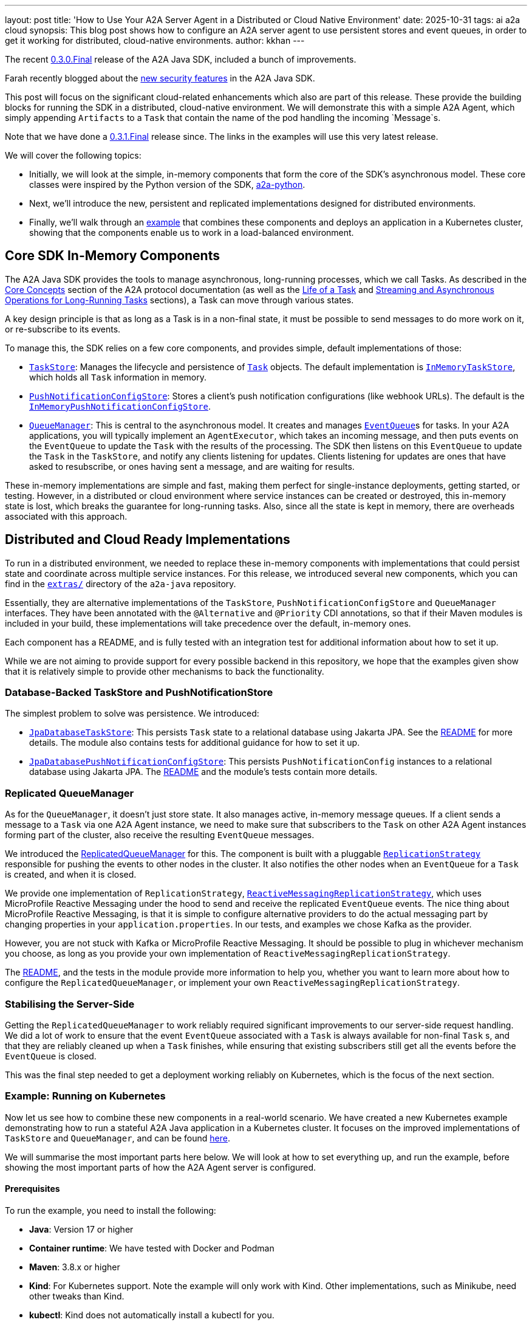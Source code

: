 ---
layout: post
title: 'How to Use Your A2A Server Agent in a Distributed or Cloud Native Environment'
date: 2025-10-31
tags: ai a2a cloud
synopsis: This blog post shows how to configure an A2A server agent to use persistent stores and event queues, in order to get it working for distributed, cloud-native environments.
author: kkhan
---

The recent https://github.com/a2aproject/a2a-java/tree/v0.3.0.Final[0.3.0.Final] release of the A2A Java SDK, included a bunch of improvements.

Farah recently blogged about the https://quarkus.io/blog/quarkus-a2a-java-security/[new security features] in the A2A Java SDK.

This post will focus on the significant cloud-related enhancements which also are part of this release. These provide the building blocks for running the SDK in a distributed, cloud-native environment. We will demonstrate this with a simple A2A Agent, which simply appending `Artifacts` to a `Task` that contain the name of the pod handling the incoming `Message`s.

Note that we have done a https://github.com/wildfly-extras/a2a-java-sdk-server-jakarta[0.3.1.Final] release since. The links in the examples will use this very latest release.

We will cover the following topics:

* Initially, we will look at the simple, in-memory components that form the core of the SDK's asynchronous model. These core classes were inspired by the Python version of the SDK, https://github.com/a2aproject/a2a-python[a2a-python].
* Next, we'll introduce the new, persistent and replicated implementations designed for distributed environments.
* Finally, we'll walk through an https://github.com/a2aproject/a2a-java/blob/v0.3.1.Final/examples/cloud-deployment/README.md[example] that combines these components and deploys an application in a Kubernetes cluster, showing that the components enable us to work in a load-balanced environment.

== Core SDK In-Memory Components
The A2A Java SDK provides the tools to manage asynchronous, long-running processes, which we call Tasks. As described in the https://a2a-protocol.org/latest/topics/key-concepts/[Core Concepts] section of the A2A protocol documentation (as well as the https://a2a-protocol.org/latest/topics/life-of-a-task/[Life of a Task] and https://a2a-protocol.org/latest/topics/streaming-and-async/[Streaming and Asynchronous Operations for Long-Running Tasks] sections), a Task can move through various states.

A key design principle is that as long as a Task is in a non-final state, it must be possible to send messages to do more work on it, or re-subscribe to its events.

To manage this, the SDK relies on a few core components, and provides simple, default implementations of those:

* https://github.com/a2aproject/a2a-java/blob/v0.3.1.Final/server-common/src/main/java/io/a2a/server/tasks/TaskStore.java[`TaskStore`]: Manages the lifecycle and persistence of https://github.com/a2aproject/a2a-java/blob/v0.3.1.Final/spec/src/main/java/io/a2a/spec/Task.java[`Task`] objects. The default implementation is https://github.com/a2aproject/a2a-java/blob/v0.3.1.Final/server-common/src/main/java/io/a2a/server/tasks/InMemoryTaskStore.java[`InMemoryTaskStore`], which holds all `Task` information in memory.
* https://github.com/a2aproject/a2a-java/blob/v0.3.1.Final/server-common/src/main/java/io/a2a/server/tasks/PushNotificationConfigStore.java[`PushNotificationConfigStore`]: Stores a client's push notification configurations (like webhook URLs). The default is the https://github.com/a2aproject/a2a-java/blob/v0.3.1.Final/server-common/src/main/java/io/a2a/server/tasks/InMemoryPushNotificationConfigStore.java[`InMemoryPushNotificationConfigStore`].
* https://github.com/a2aproject/a2a-java/blob/v0.3.1.Final/server-common/src/main/java/io/a2a/server/events/QueueManager.java[`QueueManager`]: This is central to the asynchronous model. It creates and manages https://github.com/a2aproject/a2a-java/blob/v0.3.1.Final/server-common/src/main/java/io/a2a/server/events/EventQueue.java[`EventQueue`]s for tasks. In your A2A applications, you will typically implement an `AgentExecutor`, which takes an incoming message, and then puts events on the `EventQueue` to update the `Task` with the results of the processing. The SDK then listens on this `EventQueue` to update the `Task` in the `TaskStore`, and notify any clients listening for updates. Clients listening for updates are ones that have asked to resubscribe, or ones having sent a message, and are waiting for results.

These in-memory implementations are simple and fast, making them perfect for single-instance deployments, getting started, or testing. However, in a distributed or cloud environment where service instances can be created or destroyed, this in-memory state is lost, which breaks the guarantee for long-running tasks. Also, since all the state is kept in memory, there are overheads associated with this approach.

== Distributed and Cloud Ready Implementations
To run in a distributed environment, we needed to replace these in-memory components with implementations that could persist state and coordinate across multiple service instances. For this release, we introduced several new components, which you can find in the https://github.com/a2aproject/a2a-java/tree/v0.3.1.Final/extras[`extras/`] directory of the `a2a-java` repository.

Essentially, they are alternative implementations of the `TaskStore`, `PushNotificationConfigStore` and `QueueManager` interfaces. They have been annotated with the `@Alternative` and `@Priority` CDI annotations, so that if their Maven modules is included in your build, these implementations will take precedence over the default, in-memory ones.

Each component has a README, and is fully tested with an integration test for additional information about how to set it up.

While we are not aiming to provide support for every possible backend in this repository, we hope that the examples given show that it is relatively simple to provide other mechanisms to back the functionality.

=== Database-Backed TaskStore and PushNotificationStore
The simplest problem to solve was persistence. We introduced:

* https://github.com/a2aproject/a2a-java/tree/v0.3.1.Final/extras/task-store-database-jpa/src/main/java/io/a2a/extras/taskstore/database/jpa/JpaDatabaseTaskStore.java[`JpaDatabaseTaskStore`]: This persists `Task` state to a relational database using Jakarta JPA. See the https://github.com/a2aproject/a2a-java/tree/v0.3.1.Final/extras/task-store-database-jpa/README.md[README] for more details. The module also contains tests for additional guidance for how to set it up.
* https://github.com/a2aproject/a2a-java/blob/v0.3.1.Final/extras/push-notification-config-store-database-jpa/src/main/java/io/a2a/extras/pushnotificationconfigstore/database/jpa/JpaDatabasePushNotificationConfigStore.java[`JpaDatabasePushNotificationConfigStore`]: This persists `PushNotificationConfig` instances to a relational database using Jakarta JPA. The https://github.com/a2aproject/a2a-java/blob/v0.3.1.Final/extras/push-notification-config-store-database-jpa/README.md[README] and the module's tests contain more details.

=== Replicated QueueManager
As for the `QueueManager`, it doesn't just store state. It also manages active, in-memory message queues. If a client sends a message to a `Task` via one A2A Agent instance, we need to make sure that subscribers to the `Task` on other A2A Agent instances forming part of the cluster, also receive the resulting `EventQueue` messages.

We introduced the https://github.com/a2aproject/a2a-java/blob/v0.3.1.Final/extras/queue-manager-replicated/core/src/main/java/io/a2a/extras/queuemanager/replicated/core/ReplicatedQueueManager.java[ReplicatedQueueManager] for this. The component is built with a pluggable https://github.com/a2aproject/a2a-java/blob/v0.3.1.Final/extras/queue-manager-replicated/core/src/main/java/io/a2a/extras/queuemanager/replicated/core/ReplicationStrategy.java[`ReplicationStrategy`] responsible for pushing the events to other nodes in the cluster. It also notifies the other nodes when an `EventQueue` for a `Task` is created, and when it is closed.

We provide one implementation of `ReplicationStrategy`, https://github.com/a2aproject/a2a-java/blob/v0.3.1.Final/extras/queue-manager-replicated/replication-mp-reactive/src/main/java/io/a2a/extras/queuemanager/replicated/mp_reactive/ReactiveMessagingReplicationStrategy.java[`ReactiveMessagingReplicationStrategy`], which uses MicroProfile Reactive Messaging under the hood to send and receive the replicated `EventQueue` events. The nice thing about MicroProfile Reactive Messaging, is that it is simple to configure alternative providers to do the actual messaging part by changing properties in your `application.properties`. In our tests, and examples we chose Kafka as the provider.

However, you are not stuck with Kafka or MicroProfile Reactive Messaging. It should be possible to plug in whichever mechanism you choose, as long as you provide your own implementation of `ReactiveMessagingReplicationStrategy`.

The https://github.com/a2aproject/a2a-java/blob/v0.3.1.Final/extras/queue-manager-replicated/README.md[README], and the tests in the module provide more information to help you, whether you want to learn more about how to configure the `ReplicatedQueueManager`, or implement your own `ReactiveMessagingReplicationStrategy`.

=== Stabilising the Server-Side
Getting the `ReplicatedQueueManager` to work reliably required significant improvements to our server-side request handling. We did a lot of work to ensure that the event `EventQueue` associated with a `Task` is always available for non-final `Task` s, and that they are reliably cleaned up when a `Task` finishes, while ensuring that existing subscribers still get all the events before the `EventQueue` is closed.

This was the final step needed to get a deployment working reliably on Kubernetes, which is the focus of the next section.

=== Example: Running on Kubernetes
Now let us see how to combine these new components in a real-world scenario. We have created a new Kubernetes example demonstrating how to run a stateful A2A Java application in a Kubernetes cluster. It focuses on the improved implementations of `TaskStore` and `QueueManager`, and can be found https://github.com/a2aproject/a2a-java/blob/v0.3.1.Final/examples/cloud-deployment/README.md[here].

We will summarise the most important parts here below. We will look at how to set everything up, and run the example, before showing the most important parts of how the A2A Agent server is configured.

==== Prerequisites
To run the example, you need to install the following:

* *Java*: Version 17 or higher
* *Container runtime*: We have tested with Docker and Podman
* *Maven*: 3.8.x or higher
* *Kind*: For Kubernetes support. Note the example will only work with Kind. Other implementations, such as Minikube, need other tweaks than Kind.
* *kubectl*: Kind does not automatically install a kubectl for you.

==== Deploying and running the example
From the https://github.com/a2aproject/a2a-java/tree/v0.3.1.Final/examples/cloud-deployment/scripts[`scripts\`] folder, run either:

* `./deploy.sh`: if you use Docker
* `./deploy.sh --container-tool podman`: if you use Podman

The https://github.com/a2aproject/a2a-java/blob/v0.3.1.Final/examples/cloud-deployment/scripts/deploy.sh[`deploy.sh`] script will take care of everything for you, and deploy your application. This includes

* Creating the Kind cluster with fully configured local registry support
* Building the A2A Agent application image and pushing it to the registry
* Install the Strimzi operator from https://strimzi.io/install/latest?namespace=kafka
* Deploy the files in the https://github.com/a2aproject/a2a-java/tree/v0.3.1.Final/examples/cloud-deployment/k8s[k8s/] directory ordered by their numerical prefix. These:
** Configure the `a2a-demo` namespace for our application
** Installs PostgreSQL needed for our `JPADatabaseTaskStore`
** Installs Kafka, using the Strimzi operator
** Creates the Kafka topic our A2A Agent applications will use to replicate `EventQueue` events
** Creates a `ConfigMap` containing database connection properties, kafka bootstrap servers and the URL of the Agent
** Deploys our A2A Agent application

Some of these steps take several minutes, so you need to be patient!

Once everything is up and running you will see a message like this:
----
=========================================
Deployment completed successfully!
=========================================

To verify the deployment, run:
  ./verify.sh

To access the agent (via NodePort):
  curl http://localhost:8080/.well-known/agent-card.json

To run the test client (demonstrating load balancing):
  cd ../server
  mvn test-compile exec:java -Dexec.classpathScope=test \
    -Dexec.mainClass="io.a2a.examples.cloud.A2ACloudExampleClient" \
    -Dagent.url="http://localhost:8080"
----

Now that everything is deployed, simply copy the above command and run it:

[source, bash]
----
$ cd ../server
$ mvn test-compile exec:java -Dexec.classpathScope=test \
    -Dexec.mainClass="io.a2a.examples.cloud.A2ACloudExampleClient" \
    -Dagent.url="http://localhost:8080"

----

You should now see output like the following

----
=============================================
A2A Cloud Deployment Example Client
=============================================

Agent URL: http://localhost:8080
Process messages: 8
Message interval: 1500ms

Fetching agent card...
✓ Agent: Cloud Deployment Demo Agent
✓ Description: Demonstrates A2A multi-pod deployment with Kafka event replication, PostgreSQL persistence, and round-robin load balancing across Kubernetes pods

Client task ID: cloud-test-1761754920509

Creating streaming client for subscription...
Creating non-streaming client for sending messages...
✓ Clients created

Step 1: Sending 'start' to create task...
✓ Task created: 2b525ae8-0b2a-43c9-b2fa-007a8b618240
  State: SUBMITTED

Step 2: Subscribing to task for streaming updates...
✓ Subscribed to task updates

Step 3: Sending 8 'process' messages (interval: 1500ms)...
--------------------------------------------
  Artifact #1: Processed by a2a-agent-cb7fd769-5wr8g
    → Pod: a2a-agent-cb7fd769-5wr8g (Total unique pods: 1)
  Artifact #2: Processed by a2a-agent-cb7fd769-5wr8g
    → Pod: a2a-agent-cb7fd769-5wr8g (Total unique pods: 1)
✓ Process message 1 sent
✓ Process message 2 sent
  Artifact #3: Processed by a2a-agent-cb7fd769-x9tdm
    → Pod: a2a-agent-cb7fd769-x9tdm (Total unique pods: 2)
...
✓ Process message 8 sent
  Artifact #13: Processed by a2a-agent-cb7fd769-5wr8g
    → Pod: a2a-agent-cb7fd769-5wr8g (Total unique pods: 2)

Waiting for process artifacts to arrive...

Step 4: Sending 'complete' to finalize task...
  Artifact #14: Completed by a2a-agent-cb7fd769-5wr8g
    → Pod: a2a-agent-cb7fd769-5wr8g (Total unique pods: 2)
ℹ Subscription stream closed (expected after task completion)
✓ Complete message sent, task state: WORKING

Waiting for task to complete...
⚠ Timeout waiting for task completion

=============================================
Test Results
=============================================
Total artifacts received: 14
Unique pods observed: 2
Pod names and counts: {a2a-agent-cb7fd769-x9tdm=3, a2a-agent-cb7fd769-5wr8g=11}

✓ TEST PASSED - Successfully demonstrated multi-pod processing!
  Messages were handled by 2 different pods.
  This proves that:
    - Load balancing is working (round-robin across pods)
    - Event replication is working (subscriber sees events from all pods)
    - Database persistence is working (task state shared across pods)
----

The source code for the client can be found in https://github.com/a2aproject/a2a-java/blob/v0.3.1.Final/examples/cloud-deployment/server/src/test/java/io/a2a/examples/cloud/A2ACloudExampleClient.java[`A2ACloudExampleClient`].

We will not show the full source code here, but in a nutshell what the client does is:

1. Fetch the `AgentCard` of our A2A Agent.
2. Send an initial `Message` containing a `TextPart` with the text `create`. We will see in the next section how the server uses this to create a new `Task`. This `Task` is then returned to the client, and on the server side the A2A Java SDK will create an entry in the `JPADatabaseTaskStore` for the `Task`, and also `ReplicatedQueueManager` makes sure that the `EventQueue` for the `Task` remains open since the `Task` is in a non-final state.
3. Calls `resubscribe()` for events to the `Task` we just created. The resulting subscription is kept open until the end TODO step. It does not matter if this call is handled on the same, or a different, node as in the previous step since the `TaskStore` is backed by a database, and `QueueManager` is replicated.
4. The client then sends several `process` `Message` s to the server. It creates a new connection each time. Since there are two pods, it is not deterministic which pod will handle the request. During the course of the full run, both pods should get invoked. Again, updates to the `Task` should be reflected in the database-backed `TaskStore` and all `Events` are replicated to all nodes.  On the server-side, an `Artifact` is added to the `Task` containing the name of the pod that processed the `Message`.
5. The subscriber from 3. outputs the messages as they come in, and keeps track of which nodes have been involved in processing `Message` s. The information about which node processed the message, is contained in the `Task` artifacts, as mentioned in the last point.
6. Finally, we send a `complete` `Message` to the A2A Agent, which puts the `Task` in a final state. This causes the `EventQueue` to be closed, which in turn causes the closure of the stream the client subscriber is subscribed to. Note that we receive the `Task` with this `completed` artifact from the server before the stream and subscription end.

The important thing to note, is that it does not matter which node the client subscription happens on, nor which nodes the messages are sent on. Since the `TaskStore` is persistent, and the `Event` s replicated, everything is received by the client as if there was only one A2A Agent node involved.

==== The Server Part of the Application
First let us look briefly at how the application has been written. As usual in an A2A application, you provide implementations of `AgentCard` and `AgentExecutor` via CDI.

Our `AgentCard` is provided by https://github.com/a2aproject/a2a-java/blob/v0.3.1.Final/examples/cloud-deployment/server/src/main/java/io/a2a/examples/cloud/CloudAgentCardProducer.java[`CloudAgentCardProducer`]. The most important parts are highlighted:

[source,java]
----
@ApplicationScoped
public class CloudAgentCardProducer {

    @ConfigProperty(name = "agent.url", defaultValue = "http://localhost:8080") <1>
    String agentUrl;

    @Produces
    @PublicAgentCard
    public AgentCard agentCard() {
        return new AgentCard.Builder()
                .name("Cloud Deployment Demo Agent")
                .description("Demonstrates A2A multi-pod deployment with Kafka event replication, " +
                        "PostgreSQL persistence, and round-robin load balancing across Kubernetes pods")
                .url(agentUrl) <1>
                .version("1.0.0")
                .capabilities(new AgentCapabilities.Builder()
                        .streaming(true) <2>
                        .pushNotifications(false)
                        .stateTransitionHistory(false)
                        .build())
                .defaultInputModes(Collections.singletonList("text"))
                .defaultOutputModes(Collections.singletonList("text"))
                .skills(Collections.singletonList(
                        new AgentSkill.Builder()
                                .id("multi_pod_demo")
                                .name("Multi-Pod Replication Demo")
                                .description("Demonstrates cross-pod event replication. " + <3>
                                        "Send 'start' to initialize, 'process' to add artifacts, " +
                                        "'complete' to finalize. Each artifact shows which pod processed it.")
                                .tags(List.of("demo", "cloud", "kubernetes", "replication"))
                                .examples(List.of(
                                        "start",
                                        "process",
                                        "complete"
                                ))
                                .build()
                ))
                .protocolVersion("0.3.0")
                .build();
    }
}
----
<1> The agent url is configurable, and is set by https://github.com/a2aproject/a2a-java/blob/v0.3.1.Final/examples/cloud-deployment/k8s/05-agent-deployment.yaml#L53[`k8s/05-agent-deployment.yaml`] referencing a value from the ConfigMap configured in https://github.com/a2aproject/a2a-java/blob/v0.3.1.Final/examples/cloud-deployment/k8s/04-agent-configmap.yaml#L11[`k8s/04-agent-configmap.yaml`]
<2> We have enabled streaming, since this is needed for the `resubscribe()` call done by the client
<3> Then we have a brief description of the `start`, `process` and `complete` 'commands' we saw the client send

The `AgentExecutor` is provided by https://github.com/a2aproject/a2a-java/blob/v0.3.1.Final/examples/cloud-deployment/server/src/main/java/io/a2a/examples/cloud/CloudAgentExecutorProducer.java[`CloudAgentExecutorProducer`] (some code has been removed to keep the example manageable):

[source,java]
----
@ApplicationScoped
public class CloudAgentExecutorProducer {
   @Produces
    public AgentExecutor agentExecutor() {
        return new CloudAgentExecutor();
    }

    private static class CloudAgentExecutor implements AgentExecutor {

        @Override
        public void execute(RequestContext context, EventQueue eventQueue) throws JSONRPCError {
            TaskUpdater updater = new TaskUpdater(context, eventQueue); <1>

            try {
                // Extract user message and normalize
                String messageText = extractTextFromMessage(context.getMessage()).trim().toLowerCase();
                // Get pod name from environment (set by Kubernetes Downward API)
                String podName = System.getenv("POD_NAME"); <2>

                // Handle message based on command
                if (context.getTask() == null) { <3>
                    // Initial message - create task in SUBMITTED → WORKING state
                    // This will have the `start` command
                    updater.submit();
                    updater.startWork();
                    String artifactText = "Started by " + podName;
                    List<Part<?>> parts = List.of(new TextPart(artifactText, null));
                    updater.addArtifact(parts);
                } else if ("complete".equals(messageText)) { <5>
                    // Completion trigger - add final artifact and complete
                    String artifactText = "Completed by " + podName;
                    List<Part<?>> parts = List.of(new TextPart(artifactText, null));
                    updater.addArtifact(parts);
                    updater.complete();
                } else { <4>
                    // Subsequent messages - add artifacts (fire-and-forget, stays in WORKING)
                    // This is for the `process` commands
                    String artifactText = "Processed by " + podName;
                    List<Part<?>> parts = List.of(new TextPart(artifactText, null));
                    updater.addArtifact(parts);
                    // No state change - task remains in WORKING
                    LOGGER.info("Artifact added on pod: {}", podName);
                }

            } catch (JSONRPCError e) {
                LOGGER.error("JSONRPC error processing task", e);
                throw e;
            } catch (Exception e) {
                LOGGER.error("Error processing task", e);
                throw new InternalError("Processing failed: " + e.getMessage());
            }
        }
}
----
<1> A TaskUpdater is created with the `RequestContext` and the `EventQueue`. Note that even for new `Task`s, the framework will have created the `EventQueue` for us.
<2> We get the name of the pod, as configured in https://github.com/a2aproject/a2a-java/blob/v0.3.1.Final/examples/cloud-deployment/k8s/05-agent-deployment.yaml#L29[`k8s/05-agent-deployment.yaml`]
<3> The `start` command sent by the client ends up in this block. This makes a few calls to update the state of the `Task` using the `TaskUpdater`, and adds an `Artifact` indicating which pod started the `Task`. The `TaskUpdater` internally puts `Events` on the `EventQueue` after each of the calls on it, and the A2A Java SDK framework 'listens' to the queue, resulting in updates to the `Task` in the `TaskStore`, and sending results to any clients subscribed to the `Task` (or involved in making triggering this request). Since the `EventQueue` is replicated, the events are also pushed to other nodes in the cluster.
<4> The `process` messages end up in this block, which again add an `Artifact` to the `Task` via the `TaskUpdater`, which adds an `Event` to the queue. The `Event` is handled in the same way as in the above point.
<5> When a `complete` message is received, we add an `Artifact` to the `Task` using the `TaskUpdater`, indicating which pod is completing the `Task`, and finally use the `TaskUpdater` to set the `Task` state to `completed`. This again results in events on the `EventQueue`, which are handled as before. However, the update to a final state causes the `EventQueue` to be closed, which is also replicated to the other nodes.

==== Configuring Quarkus for A2A with `ReplicatedQueueManager` and `JPADatabaseTaskStore`

The two main parts involved in configuring our application, are adding dependencies to the POM, and adding configuration via `application.properties.` We will look at the POM first, and then look at the configuration.

===== Pom Dependencies
The full POM for the example can be found https://github.com/a2aproject/a2a-java/blob/v0.3.1.Final/examples/cloud-deployment/server/pom.xml[here]. We will talk about the most important dependencies below, step-by-step.

Since we are building a Quarkus based server, and for this case we only want the JSONRPC transport, we can include the following dependency which transitively includes everything else we need for our base A2A Agent server:

[source, xml]
----
        <!-- Core A2A SDK with JSON-RPC transport. This pulls in the rest of the needed a2a-java dependencies -->
        <dependency>
            <groupId>io.github.a2asdk</groupId>
            <artifactId>a2a-java-sdk-reference-jsonrpc</artifactId>
            <version>${sdk.version}</version>
        </dependency>
----
Then to override the standard `InMemoryTaskStore` with the `JpaDatabaseTaskStore`, and `InMemoryQueueManager` with `ReplicatedQueueManager` we include their modules
[source, xml]
----
        <!-- Database-backed task store -->
        <dependency>
            <groupId>io.github.a2asdk</groupId>
            <artifactId>a2a-java-extras-task-store-database-jpa</artifactId>
            <version>${sdk.version}</version>
        </dependency>
        <!-- Replicated queue manager core -->
        <dependency>
            <groupId>io.github.a2asdk</groupId>
            <artifactId>a2a-java-queue-manager-replicated-core</artifactId>
            <version>${sdk.version}</version>
        </dependency>
----
The `ReplicatedQueueManager` needs a `ReplicationStrategy`. Our `ReactiveMessagingReplicationStrategy` is implemented by this module:
[source, xml]
----
        <!-- Provides the MicroProfile Reactive Messaging ReplicationStrategy for the replicated queue manager-->
        <dependency>
            <groupId>io.github.a2asdk</groupId>
            <artifactId>a2a-java-queue-manager-replication-mp-reactive</artifactId>
            <version>${sdk.version}</version>
        </dependency>
----
We will configure the `ReactiveMessagingReplicationStrategy` to use Kafka later, so we need the dependency to use Kafka with MicroProfile Reactive Messaging:
[source, xml]
----
        <!--
            MicroProfile Reactive Messaging support including the Kafka connector, used by the MP RM
            ReplicationStrategy
        -->
        <dependency>
            <groupId>io.quarkus</groupId>
            <artifactId>quarkus-messaging-kafka</artifactId>
        </dependency>
----
For the `JpaDatabaseTaskStore`, we need to add Hibernate, which provides the JPA functionality. Since our example uses PostgreSQL, we include its driver:
[source, xml]
----
        <!-- Quarkus Hibernate ORM -->
        <dependency>
            <groupId>io.quarkus</groupId>
            <artifactId>quarkus-hibernate-orm</artifactId>
        </dependency>
        <!-- PostgreSQL JDBC driver -->
        <dependency>
            <groupId>io.quarkus</groupId>
            <artifactId>quarkus-jdbc-postgresql</artifactId>
        </dependency>
----
Finally, since we will be deploying our A2A agent in Kubernetes, which uses readiness and liveness probes, we add the following dependency:
[source, xml]
----
        <!-- Quarkus Health checks -->
        <dependency>
            <groupId>io.quarkus</groupId>
            <artifactId>quarkus-smallrye-health</artifactId>
        </dependency>
----
That's it for the POM dependencies!

Additionally, the POM contains the `quarkus-maven-plugin`, used to build the Quarkus server. This has no special configuration, so see the POM for more details.

===== Configuration in application.properties

The final piece of the puzzle is configuring the A2A Agent Quarkus application in its https://github.com/a2aproject/a2a-java/blob/main/examples/cloud-deployment/server/src/main/resources/application.properties[`application.properties`]. Again, let's discuss the contents in chunks.

First we have some simple properties, setting the `agent.url` to use in the `CloudAgentCardProducer`. We also set the HTTP host and port, and define the location of the health endpoint.
[source, properties]
----
# Agent Configuration
agent.url=${AGENT_URL:http://localhost:8080} <1>

# HTTP Server
quarkus.http.port=8080
quarkus.http.host=0.0.0.0

# Health checks
quarkus.smallrye-health.root-path=/health <2>
----
<1> `AGENT_URL` comes from https://github.com/a2aproject/a2a-java/blob/main/examples/cloud-deployment/k8s/05-agent-deployment.yaml#L53[`05-agent-deployment.yaml`], which in turn references the value defined in https://github.com/a2aproject/a2a-java/blob/main/examples/cloud-deployment/k8s/04-agent-configmap.yaml#L11[`04-agent-configmap.yaml`].
<2> The endpoint matches what is expected by the readiness and liveness probes in https://github.com/a2aproject/a2a-java/blob/main/examples/cloud-deployment/k8s/05-agent-deployment.yaml#L65-L80[`05-agent-deployment.yaml`].


Now we define the database used by our `JpaDatabaseTaskStore`:
[source, properties]
----
# Database Configuration (PostgreSQL)
quarkus.datasource.db-kind=postgresql
quarkus.datasource.jdbc.url=${DATABASE_URL:jdbc:postgresql://localhost:5432/a2a} <1>
quarkus.datasource.username=${DATABASE_USER:a2a}
quarkus.datasource.password=${DATABASE_PASSWORD:a2a}
quarkus.datasource.jdbc.max-size=16
----
<1> The `DATABASE_URL`, `DATABASE_USER` and `DATABASE_PASSWORD` environment variables used are defined in `04-agent-configmap.yaml` and exposed to the application via `05-agent-deployment.yaml`.

Next we have the configuration of the `a2a-java` JPA persistence unit, which is used by `JpaDatabaseTaskStore` and `JpaPushNotificationConfigStore`.
[source, properties]
----

# Hibernate ORM - Configure persistence unit "a2a-java"
quarkus.hibernate-orm."a2a-java".datasource=<default>
quarkus.hibernate-orm."a2a-java".database.generation=update
quarkus.hibernate-orm."a2a-java".log.sql=false
quarkus.hibernate-orm."a2a-java".packages=io.a2a.extras.taskstore.database.jpa,io.a2a.extras.pushnotificationconfigstore.database.jpa
----

Finally, we have the MicroProfile Reactive Messaging configuration, which maps our channels to Kafka. For more information about how MicroProfile Reactive Messaging works in Quarkus, see this https://quarkus.io/guides/kafka-getting-started[guide].

Under the hood, the `ReactiveMessagingReplicationStrategy` uses MicroProfile Reactive Messaging. It uses an `Emitter` writing to a channel called `replicated-events-out`, and has an `@Incoming` annotated method receiving events from a channel called `replicated-events-in`.

[source, properties]
----

# Kafka Configuration for Event Replication
kafka.bootstrap.servers=${KAFKA_BOOTSTRAP_SERVERS:localhost:9092} <1>

# MicroProfile Reactive Messaging - Outgoing (Publish to Kafka)
mp.messaging.outgoing.replicated-events-out.connector=smallrye-kafka <2>
mp.messaging.outgoing.replicated-events-out.topic=a2a-replicated-events
mp.messaging.outgoing.replicated-events-out.value.serializer=org.apache.kafka.common.serialization.StringSerializer

# MicroProfile Reactive Messaging - Incoming (Subscribe from Kafka)
mp.messaging.incoming.replicated-events-in.connector=smallrye-kafka <2>
mp.messaging.incoming.replicated-events-in.topic=a2a-replicated-events
# Each pod needs a unique consumer group to receive ALL events (broadcast behavior)
# Using POD_NAME from Kubernetes Downward API ensures each instance gets its own group
mp.messaging.incoming.replicated-events-in.group.id=a2a-cloud-${POD_NAME:local} <3>
mp.messaging.incoming.replicated-events-in.value.deserializer=org.apache.kafka.common.serialization.StringDeserializer
mp.messaging.incoming.replicated-events-in.auto.offset.reset=earliest
----
<1> `KAFKA_BOOTSTRAP_SERVERS` is defined in `04-agent-configmap.yaml` and exposed to the application via `05-agent-deployment.yaml`.
<2> Both the `replicated-events-out` and `replicated-events-in` channels use the Kafka connector, send/receive on the same Kafka topic, and (de)serialize `String`.
<3> `POD_NAME` is exposed to the application in `05-agent-deployment.yaml`, which obtains it from the Kubernetes metadata. This has the effect of setting a unique groupId, so that all pods in the cluster receive the replicated events.

== Conclusion
The simple in-memory of the components shown are great for getting up and running fast. However, to work in an enterprise, distributed, or cloud environment we need to replace these components to use shared state, in order to survive server reboots and have replication between A2A Agent instances.

=== Further Reading

* https://quarkus.io/blog/quarkus-a2a-java-0-3-0-alpha-release/[Getting Started with Quarkus and A2A Java SDK 0.3.0]
* https://quarkus.io/blog/quarkus-a2a-java-0-3-0-beta-release/[A2A Java SDK: Support for the REST Transport is Now Here]
* https://quarkus.io/blog/quarkus-a2a-java-grpc/[Getting Started with A2A Java SDK and gRPC]
* https://github.com/a2aproject/a2a-samples/tree/main/samples/java/agents[A2A Java SDK Samples]
* https://github.com/a2aproject/a2a-java/blob/main/README.md[A2A Java SDK Documentation]
* https://a2a-protocol.org/latest/specification/[A2A Specification]

